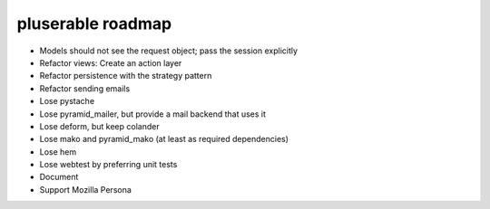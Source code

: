 ==================
pluserable roadmap
==================

- Models should not see the request object; pass the session explicitly
- Refactor views: Create an action layer
- Refactor persistence with the strategy pattern

- Refactor sending emails
- Lose pystache
- Lose pyramid_mailer, but provide a mail backend that uses it

- Lose deform, but keep colander
- Lose mako and pyramid_mako (at least as required dependencies)
- Lose hem
- Lose webtest by preferring unit tests

- Document

- Support Mozilla Persona
